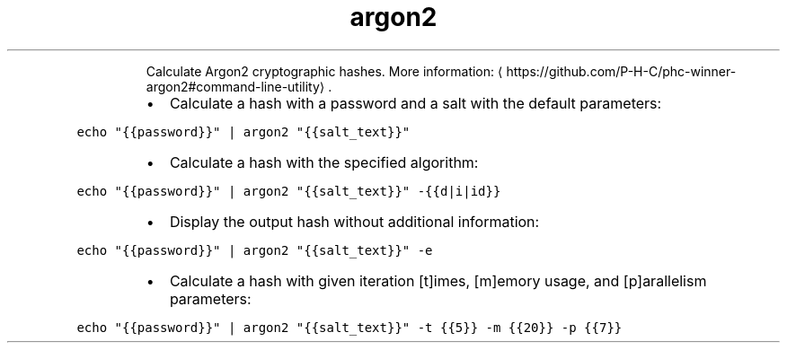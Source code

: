 .TH argon2
.PP
.RS
Calculate Argon2 cryptographic hashes.
More information: \[la]https://github.com/P-H-C/phc-winner-argon2#command-line-utility\[ra]\&.
.RE
.RS
.IP \(bu 2
Calculate a hash with a password and a salt with the default parameters:
.RE
.PP
\fB\fCecho "{{password}}" | argon2 "{{salt_text}}"\fR
.RS
.IP \(bu 2
Calculate a hash with the specified algorithm:
.RE
.PP
\fB\fCecho "{{password}}" | argon2 "{{salt_text}}" \-{{d|i|id}}\fR
.RS
.IP \(bu 2
Display the output hash without additional information:
.RE
.PP
\fB\fCecho "{{password}}" | argon2 "{{salt_text}}" \-e\fR
.RS
.IP \(bu 2
Calculate a hash with given iteration [t]imes, [m]emory usage, and [p]arallelism parameters:
.RE
.PP
\fB\fCecho "{{password}}" | argon2 "{{salt_text}}" \-t {{5}} \-m {{20}} \-p {{7}}\fR
